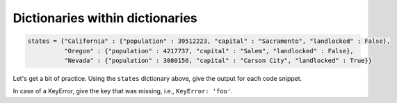 Dictionaries within dictionaries
================================

.. code-block:: 

    states = {"California" : {"population" : 39512223, "capital" : "Sacramento", "landlocked" : False},
              "Oregon" : {"population" : 4217737, "capital" : "Salem", "landlocked" : False},
              "Nevada" : {"population" : 3080156, "capital" : "Carson City", "landlocked" : True}}

Let's get a bit of practice. Using the ``states`` dictionary above, give the output for each code snippet.

In case of a KeyError, give the key that was missing, i.e., ``KeyError: 'foo'``.

.. add-css::

.. free-response::
    :question: <code>states['California']['population']</code>
    :correct_answer: 39512223
    :explanation: Correct answer is 39512223
    :question_num: 1

.. free-response::
    :question: <code>states['Oregon']['capital']</code>
    :correct_answer: "Salem"
    :explanation: Correct answer is "Salem", 'Salem' would also be accurate
    :question_num: 2

.. free-response::
    :question: <code>states["Nevada"]["landlocked"] or states["Oregon"]["landlocked"]</code>
    :correct_answer: True
    :explanation: Correct answer is True
    :question_num: 3

.. free-response::
    :question: <code>states["California"]["landlocked"]</code>
    :correct_answer: False
    :explanation: Correct answer is False
    :question_num: 4

.. free-response::
    :question: <code>states['capital']['California']</code>
    :correct_answer: KeyError: "capital"
    :explanation: Correct answer is KeyError: "capital"
    :question_num: 5

.. free-response::
    :question: <code>states["Connecticut"]["population"]</code>
    :correct_answer: KeyError: "Connecticut"
    :explanation: Correct answer is KeyError: "Connecticut"
    :question_num: 6

.. free-response::
    :question: <code>states['Oregon']['area']</code>
    :correct_answer: KeyError: "area"
    :explanation: Correct answer is KeyError: "area"
    :question_num: 7

.. free-response::
    :question: <code>states['Nevada']['population']</code>
    :correct_answer: 3080156
    :explanation: Correct answer is 3080156
    :question_num: 8

.. free-response::
    :question: <code>states['Nevada']['capital']</code>
    :correct_answer: "Carson City"
    :explanation: Correct answer is "Carson City"
    :question_num: 9